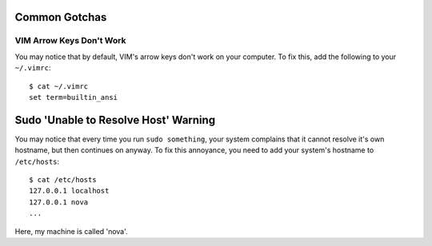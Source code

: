 
Common Gotchas
==============

VIM Arrow Keys Don't Work
-------------------------

You may notice that by default, VIM's arrow keys don't work on your computer. To fix this, add the following to your ``~/.vimrc``::

    $ cat ~/.vimrc
    set term=builtin_ansi

Sudo 'Unable to Resolve Host' Warning
=====================================

You may notice that every time you run ``sudo something``, your system complains that it cannot resolve it's own hostname, but then continues on anyway. To fix this annoyance, you need to add your system's hostname to ``/etc/hosts``::

    $ cat /etc/hosts
    127.0.0.1 localhost
    127.0.0.1 nova
    ...

Here, my machine is called 'nova'. 